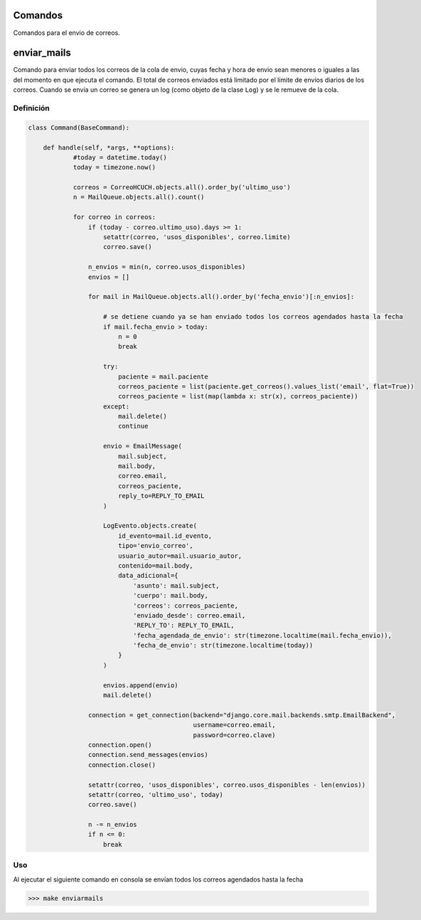 .. _commands

Comandos
========

Comandos para el envio de correos.

enviar_mails
============

Comando para enviar todos los correos de la cola de envio, cuyas fecha y hora de envio sean menores o iguales a las del momento en que ejecuta el comando. El total de correos enviados está limitado por el límite de envíos diarios de los correos. Cuando se envía un correo se genera un log (como objeto de la clase ``Log``) y se le remueve de la cola.

Definición
----------

.. code-block:: python

    class Command(BaseCommand):

        def handle(self, *args, **options):
                #today = datetime.today()
                today = timezone.now()

                correos = CorreoHCUCH.objects.all().order_by('ultimo_uso')
                n = MailQueue.objects.all().count()
                
                for correo in correos:
                    if (today - correo.ultimo_uso).days >= 1:
                        setattr(correo, 'usos_disponibles', correo.limite)
                        correo.save()

                    n_envios = min(n, correo.usos_disponibles)
                    envios = []

                    for mail in MailQueue.objects.all().order_by('fecha_envio')[:n_envios]:

                        # se detiene cuando ya se han enviado todos los correos agendados hasta la fecha
                        if mail.fecha_envio > today:
                            n = 0
                            break

                        try:
                            paciente = mail.paciente
                            correos_paciente = list(paciente.get_correos().values_list('email', flat=True))
                            correos_paciente = list(map(lambda x: str(x), correos_paciente))
                        except:
                            mail.delete()
                            continue

                        envio = EmailMessage(
                            mail.subject,
                            mail.body,
                            correo.email,
                            correos_paciente,
                            reply_to=REPLY_TO_EMAIL
                        )

                        LogEvento.objects.create(
                            id_evento=mail.id_evento,
                            tipo='envio_correo',
                            usuario_autor=mail.usuario_autor,
                            contenido=mail.body,
                            data_adicional={
                                'asunto': mail.subject,
                                'cuerpo': mail.body,
                                'correos': correos_paciente,
                                'enviado_desde': correo.email,
                                'REPLY_TO': REPLY_TO_EMAIL,
                                'fecha_agendada_de_envio': str(timezone.localtime(mail.fecha_envio)),
                                'fecha_de_envio': str(timezone.localtime(today))
                            }
                        )

                        envios.append(envio)
                        mail.delete()
                    
                    connection = get_connection(backend="django.core.mail.backends.smtp.EmailBackend",
                                                username=correo.email,
                                                password=correo.clave)
                    connection.open()
                    connection.send_messages(envios)
                    connection.close()

                    setattr(correo, 'usos_disponibles', correo.usos_disponibles - len(envios))
                    setattr(correo, 'ultimo_uso', today)
                    correo.save()

                    n -= n_envios
                    if n <= 0:
                        break

Uso
---

Al ejecutar el siguiente comando en consola se envían todos los correos agendados hasta la fecha

>>> make enviarmails